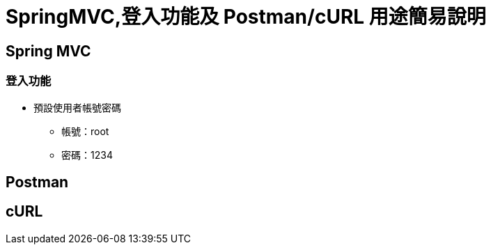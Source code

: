 = SpringMVC,登入功能及 Postman/cURL 用途簡易說明

== Spring MVC

=== 登入功能
* 預設使用者帳號密碼
** 帳號：root
** 密碼：1234

<<<

== Postman


<<<
== cURL

<<<